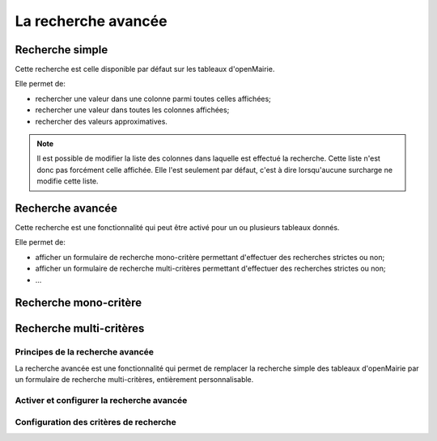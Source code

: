 ====================
La recherche avancée
====================

Recherche simple
----------------

Cette recherche est celle disponible par défaut sur les tableaux d'openMairie.

Elle permet de:

- rechercher une valeur dans une colonne parmi toutes celles affichées;
- rechercher une valeur dans toutes les colonnes affichées;
- rechercher des valeurs approximatives.

.. note::
   Il est possible de modifier la liste des colonnes dans laquelle est effectué
   la recherche. Cette liste n'est donc pas forcément celle affichée. Elle l'est
   seulement par défaut, c'est à dire lorsqu'aucune surcharge ne modifie cette
   liste.

Recherche avancée
-----------------

Cette recherche est une fonctionnalité qui peut être activé pour un ou plusieurs
tableaux donnés.

Elle permet de:

- afficher un formulaire de recherche mono-critère permettant d'effectuer des
  recherches strictes ou non;
- afficher un formulaire de recherche multi-critères permettant d'effectuer
  des recherches strictes ou non;
- ...

Recherche mono-critère
----------------------

Recherche multi-critères
------------------------

Principes de la recherche avancée
=================================

La recherche avancée est une fonctionnalité qui permet de remplacer la
recherche simple des tableaux d'openMairie par un formulaire de recherche
multi-critères, entièrement personnalisable.

Activer et configurer la recherche avancée
==========================================

Configuration des critères de recherche
=======================================
